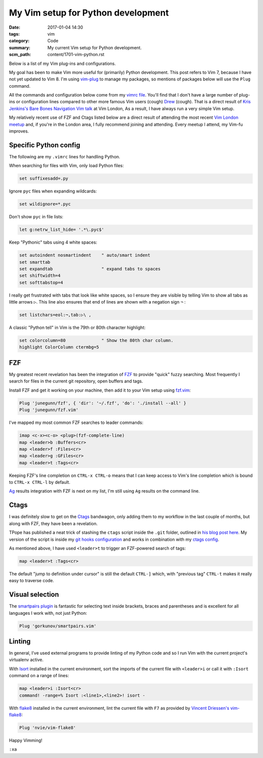 My Vim setup for Python development
===================================

:date: 2017-01-04 14:30
:tags: vim
:category: Code
:summary: My current Vim setup for Python development.
:scm_path: content/1701-vim-python.rst

Below is a list of my Vim plug-ins and configurations.

My goal has been to make Vim more useful for (primarily) Python development.
This post refers to Vim 7, because I have not yet updated to Vim 8. I'm using
`vim-plug <https://github.com/junegunn/vim-plug>`_ to manage my packages, so
mentions of packages below will use the ``Plug`` command.

All the commands and configuration below come from my `vimrc file
<https://github.com/jamescooke/dotfiles/blob/master/store/.vimrc>`_. You'll
find that I don't have a large number of plug-ins or configuration lines
compared to other more famous Vim users (cough) `Drew
<https://github.com/nelstrom/dotfiles/blob/master/bundles.vim>`_ (cough). That
is a direct result of `Kris Jenkins's Bare Bones Navigation Vim talk
<https://vimeo.com/65250028>`_ at Vim London, As a result, I have always run a
very simple Vim setup.

My relatively recent use of FZF and Ctags listed below are a direct result of
attending the most recent `Vim London meetup
<https://www.meetup.com/Vim-London/>`_ and, if you're in the London area, I
fully recommend joining and attending. Every meetup I attend, my Vim-fu
improves.


Specific Python config
----------------------

The following are my ``.vimrc`` lines for handling Python.

When searching for files with Vim, only load Python files:

.. code-block:: vim

    set suffixesadd=.py

Ignore ``pyc`` files when expanding wildcards:

.. code-block:: vim

    set wildignore=*.pyc

Don't show ``pyc`` in file lists:

.. code-block:: vim

    let g:netrw_list_hide= '.*\.pyc$'

Keep "Pythonic" tabs using 4 white spaces:

.. code-block:: vim

    set autoindent nosmartindent    " auto/smart indent
    set smarttab
    set expandtab                   " expand tabs to spaces
    set shiftwidth=4
    set softtabstop=4

I really get frustrated with tabs that look like white spaces, so I ensure
they are visible by telling Vim to show all tabs as little arrows ``▷``. This
line also ensures that end of lines are shown with a negation sign ``¬`` :

.. code-block:: vim

    set listchars=eol:¬,tab:▷\ ,

A classic "Python tell" in Vim is the 79th or 80th character highlight:

.. code-block:: vim

    set colorcolumn=80              " Show the 80th char column.
    highlight ColorColumn ctermbg=5


FZF
---

My greatest recent revelation has been the integration of `FZF
<https://github.com/junegunn/fzf>`_ to provide "quick" fuzzy searching. Most
frequently I search for files in the current git repository, open buffers and
tags.

Install FZF and get it working on your machine, then add it to your Vim
setup using `fzf.vim <https://github.com/junegunn/fzf.vim>`_:

.. code-block:: vim

    Plug 'junegunn/fzf', { 'dir': '~/.fzf', 'do': './install --all' }
    Plug 'junegunn/fzf.vim'

I've mapped my most common FZF searches to leader commands:

.. code-block:: vim

    imap <c-x><c-o> <plug>(fzf-complete-line)
    map <leader>b :Buffers<cr>
    map <leader>f :Files<cr>
    map <leader>g :GFiles<cr>
    map <leader>t :Tags<cr>

Keeping FZF's line completion on ``CTRL-x CTRL-o`` means that I can keep
access to Vim's line completion which is bound to ``CTRL-x CTRL-l`` by
default.

`Ag <https://github.com/ggreer/the_silver_searcher>`_ results integration
with FZF is next on my list, I'm still using ``Ag`` results on the command
line.


Ctags
-----

I was definitely slow to get on the `Ctags <http://ctags.sourceforge.net/>`_
bandwagon, only adding them to my workflow in the last couple of months, but
along with FZF, they have been a revelation.

TPope has published a neat trick of stashing the ``ctags`` script inside the
``.git`` folder, outlined in `his blog post here
<http://tbaggery.com/2011/08/08/effortless-ctags-with-git.html>`_. My version
of the script is inside my `git hooks configuration
<https://github.com/jamescooke/dotfiles/blob/master/store/.git_template/hooks/ctags.sh>`_
and works in combination with my `ctags config
<https://github.com/jamescooke/dotfiles/blob/master/store/.ctags>`_.

As mentioned above, I have used ``<leader>t`` to trigger an FZF-powered search
of tags:

.. code-block:: vim

    map <leader>t :Tags<cr>

The default "jump to definition under cursor" is still the default ``CTRL-]``
which, with "previous tag" ``CTRL-t`` makes it really easy to traverse code.


Visual selection
----------------

The `smartpairs plugin <https://github.com/gorkunov/smartpairs.vim>`_ is
fantastic for selecting text inside brackets, braces and parentheses and is
excellent for all languages I work with, not just Python:

.. code-block:: vim

    Plug 'gorkunov/smartpairs.vim'


Linting
-------

In general, I've used external programs to provide linting of my Python code
and so I run Vim with the current project's virtualenv active.

With `Isort <https://pypi.python.org/pypi/isort>`_ installed in the current
environment, sort the imports of the current file with ``<leader>i`` or call it
with ``:Isort`` command on a range of lines:

.. code-block:: vim

    map <leader>i :Isort<cr>
    command! -range=% Isort :<line1>,<line2>! isort -

With `flake8 <https://pypi.python.org/pypi/flake8/>`_ installed in the current
environment, lint the current file with ``F7`` as provided by `Vincent
Driessen's vim-flake8 <https://github.com/nvie/vim-flake8>`_:

.. code-block:: vim

    Plug 'nvie/vim-flake8'

Happy Vimming!

``:xa``
